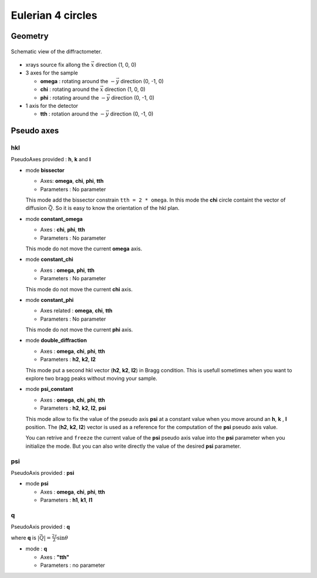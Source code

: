 Eulerian 4 circles
##################

Geometry
********

.. figure:: ../../../figures/3S+1D.png
   :align: center
   :width: 8cm

   Schematic view of the diffractometer.

+ xrays source fix allong the :math:`\vec{x}` direction (1, 0, 0)
+ 3 axes for the sample

  + **omega** : rotating around the :math:`-\vec{y}` direction (0, -1, 0)
  + **chi** : rotating around the :math:`\vec{x}` direction (1, 0, 0)
  + **phi** : rotating around the :math:`-\vec{y}` direction (0, -1, 0)

+ 1 axis for the detector

  + **tth** : rotation around the :math:`-\vec{y}` direction (0, -1, 0)

Pseudo axes
***********

hkl
===

PseudoAxes provided : **h**, **k** and **l**

+ mode **bissector**

  + Axes: **omega**, **chi**, **phi**, **tth**
  + Parameters : No parameter

  This mode add the bissector constrain ``tth = 2 * omega``. In this
  mode the **chi** circle containt the vector of diffusion
  :math:`\vec{Q}`. So it is easy to know the orientation of the hkl
  plan.

+ mode **constant_omega**

  + Axes : **chi**, **phi**, **tth**
  + Parameters : No parameter

  This mode do not move the current **omega** axis.

+ mode **constant_chi**

  + Axes :  **omega**, **phi**, **tth**
  + Parameters : No parameter

  This mode do not move the current **chi** axis.

+ mode **constant_phi**

  + Axes related : **omega**, **chi**, **tth**
  + Parameters : No parameter

  This mode do not move the current **phi** axis.

+ mode **double_diffraction**

  + Axes : **omega**, **chi**, **phi**, **tth**
  + Parameters : **h2**, **k2**, **l2**

  This mode put a second hkl vector (**h2**, **k2**, **l2**) in
  Bragg condition.  This is usefull sometimes when you want to explore
  two bragg peaks without moving your sample.

+ mode **psi_constant**

  + Axes :  **omega**, **chi**, **phi**, **tth**
  + Parameters : **h2**, **k2**, **l2**, **psi**

  This mode allow to fix the value of the pseudo axis **psi** at a
  constant value when you move around an **h**, **k** , **l**
  position. The (**h2**, **k2**, **l2**) vector is used as a reference
  for the computation of the **psi** pseudo axis value.

  You can retrive and ``freeze`` the current value of the **psi**
  pseudo axis value into the **psi** parameter when you initialize the
  mode. But you can also write directly the value of the desired
  **psi** parameter.

psi
===

PseudoAxis provided : **psi**

+ mode **psi**

  + Axes : **omega**, **chi**, **phi**, **tth**
  + Parameters : **h1**, **k1**, **l1**

q
=

PseudoAxis provided : **q**

where **q** is :math:`|\vec{Q}| = \frac{2 \tau}{\lambda} \sin{\theta}`

+ mode : **q**

  + Axes : **"tth"**
  + Parameters : no parameter

